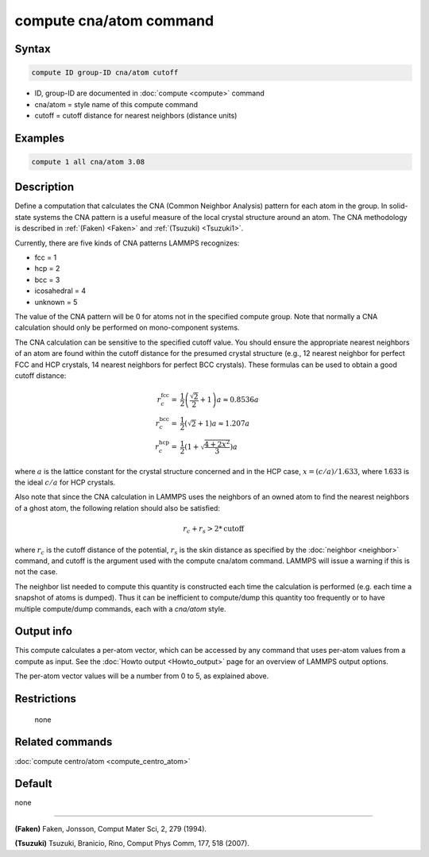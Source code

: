 .. index:: compute cna/atom

compute cna/atom command
========================

Syntax
""""""

.. code-block:: LAMMPS

   compute ID group-ID cna/atom cutoff

* ID, group-ID are documented in :doc:`compute <compute>` command
* cna/atom = style name of this compute command
* cutoff = cutoff distance for nearest neighbors (distance units)

Examples
""""""""

.. code-block:: LAMMPS

   compute 1 all cna/atom 3.08

Description
"""""""""""

Define a computation that calculates the CNA (Common Neighbor
Analysis) pattern for each atom in the group.  In solid-state systems
the CNA pattern is a useful measure of the local crystal structure
around an atom.  The CNA methodology is described in :ref:`(Faken) <Faken>`
and :ref:`(Tsuzuki) <Tsuzuki1>`.

Currently, there are five kinds of CNA patterns LAMMPS recognizes:

* fcc = 1
* hcp = 2
* bcc = 3
* icosahedral = 4
* unknown = 5

The value of the CNA pattern will be 0 for atoms not in the specified
compute group.  Note that normally a CNA calculation should only be
performed on mono-component systems.

The CNA calculation can be sensitive to the specified cutoff value.
You should ensure the appropriate nearest neighbors of an atom are
found within the cutoff distance for the presumed crystal structure
(e.g., 12 nearest neighbor for perfect FCC and HCP crystals, 14 nearest
neighbors for perfect BCC crystals).  These formulas can be used to
obtain a good cutoff distance:

.. math::

  r_{c}^{\mathrm{fcc}} = & \frac{1}{2} \left(\frac{\sqrt{2}}{2} + 1\right) a
    \approx 0.8536 a \\
  r_{c}^{\mathrm{bcc}} = & \frac{1}{2}(\sqrt{2} + 1) a
    \approx 1.207 a \\
  r_{c}^{\mathrm{hcp}} = & \frac{1}{2}\left(1+\sqrt{\frac{4+2x^{2}}{3}}\right) a

where :math:`a` is the lattice constant for the crystal structure concerned
and in the HCP case, :math:`x = (c/a) / 1.633`, where 1.633 is the ideal
:math:`c/a` for HCP crystals.

Also note that since the CNA calculation in LAMMPS uses the neighbors
of an owned atom to find the nearest neighbors of a ghost atom, the
following relation should also be satisfied:

.. math::

  r_c + r_s > 2*\mathrm{cutoff}

where :math:`r_c` is the cutoff distance of the potential, :math:`r_s`
is the skin
distance as specified by the :doc:`neighbor <neighbor>` command, and
cutoff is the argument used with the compute cna/atom command.  LAMMPS
will issue a warning if this is not the case.

The neighbor list needed to compute this quantity is constructed each
time the calculation is performed (e.g. each time a snapshot of atoms
is dumped).  Thus it can be inefficient to compute/dump this quantity
too frequently or to have multiple compute/dump commands, each with a
*cna/atom* style.

Output info
"""""""""""

This compute calculates a per-atom vector, which can be accessed by
any command that uses per-atom values from a compute as input.  See
the :doc:`Howto output <Howto_output>` page for an overview of
LAMMPS output options.

The per-atom vector values will be a number from 0 to 5, as explained
above.

Restrictions
""""""""""""
 none

Related commands
""""""""""""""""

:doc:`compute centro/atom <compute_centro_atom>`

Default
"""""""

none

----------

.. _Faken:

**(Faken)** Faken, Jonsson, Comput Mater Sci, 2, 279 (1994).

.. _Tsuzuki1:

**(Tsuzuki)** Tsuzuki, Branicio, Rino, Comput Phys Comm, 177, 518 (2007).
